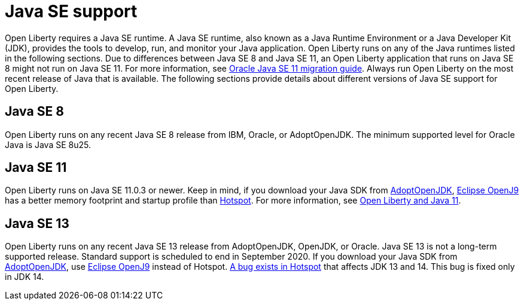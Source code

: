 // Copyright (c) 2018 IBM Corporation and others.
// Licensed under Creative Commons Attribution-NoDerivatives
// 4.0 International (CC BY-ND 4.0)
//   https://creativecommons.org/licenses/by-nd/4.0/
//
// Contributors:
//     IBM Corporation
//
:page-layout: general-reference
:page-type: general
= Java SE support

Open Liberty requires a Java SE runtime. A Java SE runtime, also known as a Java Runtime Environment or a Java Developer Kit (JDK), provides the tools to develop, run, and monitor your Java application. Open Liberty runs on any of the Java runtimes listed in the following sections. Due to differences between Java SE 8 and Java SE 11, an Open Liberty application that runs on Java SE 8 might not run on Java SE 11. For more information, see https://docs.oracle.com/en/java/javase/11/migrate/index.html#JSMIG-GUID-C25E2B1D-6C24-4403-8540-CFEA875B994A[Oracle Java SE 11 migration guide].
Always run Open Liberty on the most recent release of Java that is available. The following sections provide details about different versions of Java SE support for Open Liberty.

== Java SE 8
Open Liberty runs on any recent Java SE 8 release from IBM, Oracle, or AdoptOpenJDK. The minimum supported level for Oracle Java is Java SE 8u25.

== Java SE 11
Open Liberty runs on Java SE 11.0.3 or newer. Keep in mind, if you download your Java SDK from https://adoptopenjdk.net/index.html?variant=openjdk11&jvmVariant=openj9[AdoptOpenJDK], link:https://www.eclipse.org/openj9/[Eclipse OpenJ9] has a better memory footprint and startup profile than link:https://openjdk.java.net/groups/hotspot/[Hotspot].
For more information, see https://openliberty.io/blog/2019/02/06/java-11.html[Open Liberty and Java 11].

== Java SE 13
Open Liberty runs on any recent Java SE 13 release from AdoptOpenJDK, OpenJDK, or Oracle. Java SE 13 is not a long-term supported release. Standard support is scheduled to end in September 2020.
If you download your Java SDK from https://adoptopenjdk.net/index.html?variant=openjdk11&jvmVariant=openj9[AdoptOpenJDK], use https://adoptopenjdk.net/index.html?variant=openjdk13&jvmVariant=openj9[Eclipse OpenJ9] instead of Hotspot. https://bugs.openjdk.java.net/browse/JDK-8226690[A bug exists in Hotspot] that affects JDK 13 and 14. This bug is fixed only in JDK 14.
